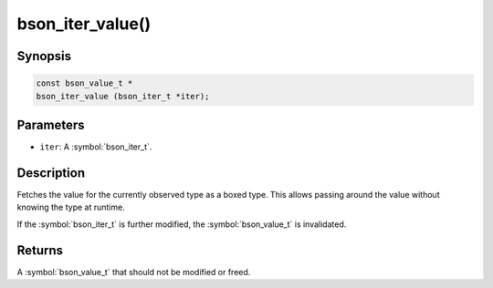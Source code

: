 .. _bson_iter_value:

bson_iter_value()
=================

Synopsis
--------

.. code-block:: c

  const bson_value_t *
  bson_iter_value (bson_iter_t *iter);

Parameters
----------

- ``iter``: A :symbol:`bson_iter_t`.

Description
-----------

Fetches the value for the currently observed type as a boxed type. This allows passing around the value without knowing the type at runtime.

If the :symbol:`bson_iter_t` is further modified, the :symbol:`bson_value_t` is invalidated.

Returns
-------

A :symbol:`bson_value_t` that should not be modified or freed.

